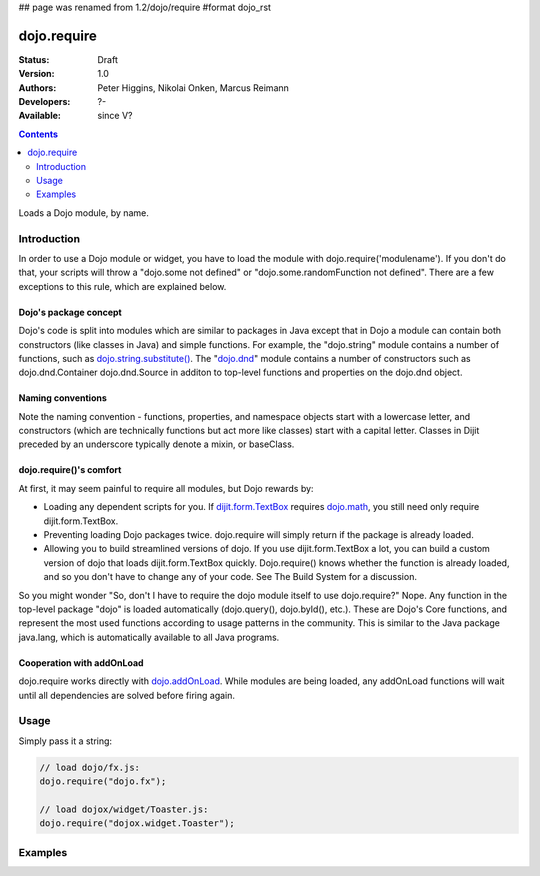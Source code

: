 ## page was renamed from 1.2/dojo/require
#format dojo_rst

dojo.require
============

:Status: Draft
:Version: 1.0
:Authors: Peter Higgins, Nikolai Onken, Marcus Reimann
:Developers: ?-
:Available: since V?

.. contents::
    :depth: 2

Loads a Dojo module, by name.


============
Introduction
============

In order to use a Dojo module or widget, you have to load the module with dojo.require('modulename'). If you don't do that, your scripts will throw a "dojo.some not defined" or "dojo.some.randomFunction not defined". There are a few exceptions to this rule, which are explained below.

Dojo's package concept
----------------------

Dojo's code is split into modules which are similar to packages in Java except that in Dojo a module can contain both constructors (like classes in Java) and simple functions. For example, the "dojo.string" module contains a number of functions, such as `dojo.string.substitute() <dojo/string>`_. The "`dojo.dnd <dojo/dnd>`_" module contains a number of constructors such as dojo.dnd.Container dojo.dnd.Source in additon to top-level functions and properties on the dojo.dnd object.

Naming conventions
------------------

Note the naming convention - functions, properties, and namespace objects start with a lowercase letter, and constructors (which are technically functions but act more like classes) start with a capital letter. Classes in Dijit preceded by an underscore typically denote a mixin, or baseClass.

dojo.require()'s comfort
------------------------

At first, it may seem painful to require all modules, but Dojo rewards by:

* Loading any dependent scripts for you. If `dijit.form.TextBox <dijit/form/TextBox>`_ requires `dojo.math <dojo/math>`_, you still need only require dijit.form.TextBox.
* Preventing loading Dojo packages twice. dojo.require will simply return if the package is already loaded.
* Allowing you to build streamlined versions of dojo. If you use dijit.form.TextBox a lot, you can build a custom version of dojo that loads dijit.form.TextBox quickly. Dojo.require() knows whether the function is already loaded, and so you don't have to change any of your code. See The Build System for a discussion.

So you might wonder "So, don't I have to require the dojo module itself to use dojo.require?" Nope. Any function in the top-level package "dojo" is loaded automatically (dojo.query(), dojo.byId(), etc.). These are Dojo's Core functions, and represent the most used functions according to usage patterns in the community. This is similar to the Java package java.lang, which is automatically available to all Java programs.

Cooperation with addOnLoad
---------------------------

dojo.require works directly with `dojo.addOnLoad <dojo/addOnLoad>`_. While modules are being loaded, any addOnLoad functions will wait until all dependencies are solved before firing again.


=====
Usage
=====

Simply pass it a string:

.. code-block :: javascript

  // load dojo/fx.js:
  dojo.require("dojo.fx");

  // load dojox/widget/Toaster.js:
  dojo.require("dojox.widget.Toaster");


========
Examples
========

.. cv-compound::

  .. cv:: javascript

    <script type="text/javascript">
        // The following line will load the Dijit Widget "dijit.form.Button".
        // Without this line you will get a "dijit.form.Button not defined" error.
        dojo.require("dijit.form.Button");
    </script>

  .. cv:: html

    <div dojoType="dijit.form.Button">
        Just an example button, please don't click
        <script type="dojo/method" event="onClick" args="evt">
            alert("I said, please don't click!");
        </script>
    </div>
